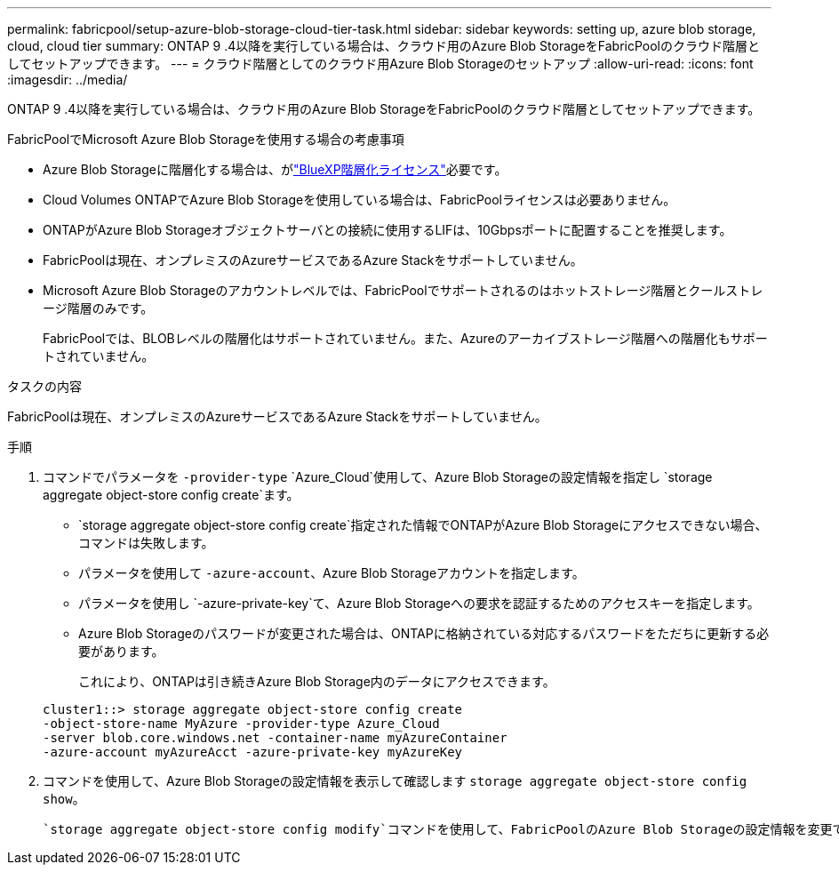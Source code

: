 ---
permalink: fabricpool/setup-azure-blob-storage-cloud-tier-task.html 
sidebar: sidebar 
keywords: setting up, azure blob storage, cloud, cloud tier 
summary: ONTAP 9 .4以降を実行している場合は、クラウド用のAzure Blob StorageをFabricPoolのクラウド階層としてセットアップできます。 
---
= クラウド階層としてのクラウド用Azure Blob Storageのセットアップ
:allow-uri-read: 
:icons: font
:imagesdir: ../media/


[role="lead"]
ONTAP 9 .4以降を実行している場合は、クラウド用のAzure Blob StorageをFabricPoolのクラウド階層としてセットアップできます。

.FabricPoolでMicrosoft Azure Blob Storageを使用する場合の考慮事項
* Azure Blob Storageに階層化する場合は、がlink:https://bluexp.netapp.com/cloud-tiering["BlueXP階層化ライセンス"]必要です。
* Cloud Volumes ONTAPでAzure Blob Storageを使用している場合は、FabricPoolライセンスは必要ありません。
* ONTAPがAzure Blob Storageオブジェクトサーバとの接続に使用するLIFは、10Gbpsポートに配置することを推奨します。
* FabricPoolは現在、オンプレミスのAzureサービスであるAzure Stackをサポートしていません。
* Microsoft Azure Blob Storageのアカウントレベルでは、FabricPoolでサポートされるのはホットストレージ階層とクールストレージ階層のみです。
+
FabricPoolでは、BLOBレベルの階層化はサポートされていません。また、Azureのアーカイブストレージ階層への階層化もサポートされていません。



.タスクの内容
FabricPoolは現在、オンプレミスのAzureサービスであるAzure Stackをサポートしていません。

.手順
. コマンドでパラメータを `-provider-type` `Azure_Cloud`使用して、Azure Blob Storageの設定情報を指定し `storage aggregate object-store config create`ます。
+
**  `storage aggregate object-store config create`指定された情報でONTAPがAzure Blob Storageにアクセスできない場合、コマンドは失敗します。
** パラメータを使用して `-azure-account`、Azure Blob Storageアカウントを指定します。
** パラメータを使用し `-azure-private-key`て、Azure Blob Storageへの要求を認証するためのアクセスキーを指定します。
** Azure Blob Storageのパスワードが変更された場合は、ONTAPに格納されている対応するパスワードをただちに更新する必要があります。
+
これにより、ONTAPは引き続きAzure Blob Storage内のデータにアクセスできます。



+
[listing]
----
cluster1::> storage aggregate object-store config create
-object-store-name MyAzure -provider-type Azure_Cloud
-server blob.core.windows.net -container-name myAzureContainer
-azure-account myAzureAcct -azure-private-key myAzureKey
----
. コマンドを使用して、Azure Blob Storageの設定情報を表示して確認します `storage aggregate object-store config show`。
+
 `storage aggregate object-store config modify`コマンドを使用して、FabricPoolのAzure Blob Storageの設定情報を変更できます。


